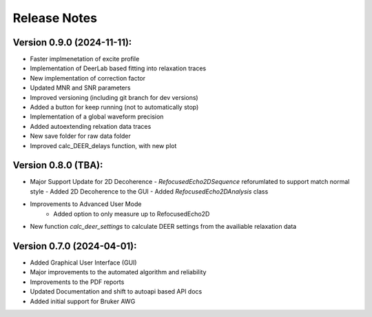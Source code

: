 Release Notes
=============

Version 0.9.0 (2024-11-11):
+++++++++++++++++++++++++++

- Faster implmenetation of excite profile
- Implementation of DeerLab based fitting into relaxation traces
- New implementation of correction factor
- Updated MNR and SNR parameters
- Improved versioning (including git branch for dev versions)
- Added a button for keep running (not to automatically stop)
- Implementation of a global waveform precision
- Added autoextending relxation data traces
- New save folder for raw data folder
- Improved calc_DEER_delays function, with new plot


Version 0.8.0 (TBA):
+++++++++++++++++++++++++++

- Major Support Update for 2D Decoherence
  - `RefocusedEcho2DSequence` reforumlated to support match normal style
  - Added 2D Decoherence to the GUI
  - Added `RefocusedEcho2DAnalysis` class
- Improvements to Advanced User Mode
    - Added option to only measure up to RefocusedEcho2D
- New function `calc_deer_settings` to calculate DEER settings from the availiable relaxation data



Version 0.7.0 (2024-04-01):
+++++++++++++++++++++++++++

- Added Graphical User Interface (GUI)
- Major improvements to the automated algorithm and reliability
- Improvements to the PDF reports
- Updated Documentation and shift to autoapi based API docs
- Added initial support for Bruker AWG